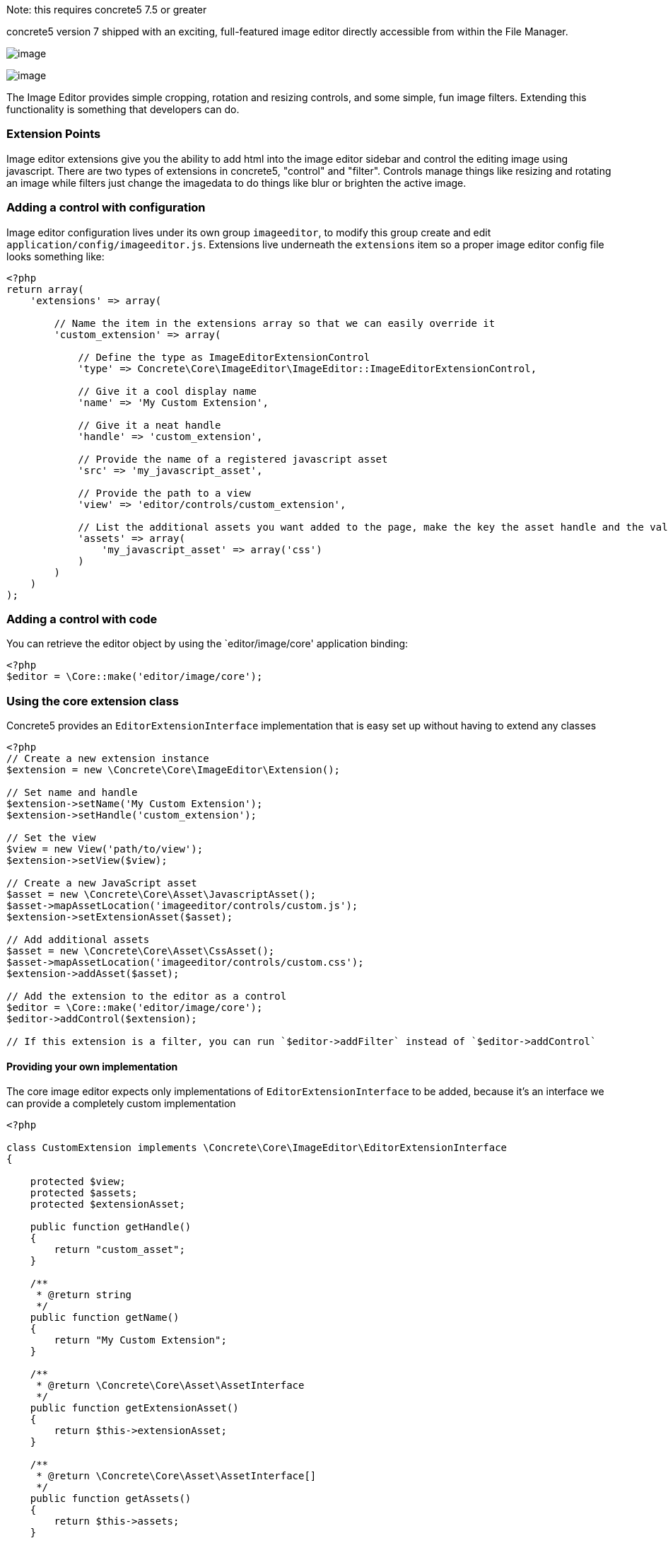 Note: this requires concrete5 7.5 or greater

concrete5 version 7 shipped with an exciting, full-featured image editor directly accessible from within the File Manager.

image:http://www.concrete5.org/files/4614/3820/0747/im1.png[image]

image:http://www.concrete5.org/files/7914/3820/0750/im2.png[image]

The Image Editor provides simple cropping, rotation and resizing controls, and some simple, fun image filters. Extending this functionality is something that developers can do.

=== Extension Points

Image editor extensions give you the ability to add html into the image editor sidebar and control the editing image using javascript. There are two types of extensions in concrete5, "control" and "filter". Controls manage things like resizing and rotating an image while filters just change the imagedata to do things like blur or brighten the active image.

=== Adding a control with configuration

Image editor configuration lives under its own group `imageeditor`, to modify this group create and edit `application/config/imageeditor.js`. Extensions live underneath the `extensions` item so a proper image editor config file looks something like:

[code,php]
----
<?php
return array(
    'extensions' => array(
 
        // Name the item in the extensions array so that we can easily override it
        'custom_extension' => array(
 
            // Define the type as ImageEditorExtensionControl
            'type' => Concrete\Core\ImageEditor\ImageEditor::ImageEditorExtensionControl,
 
            // Give it a cool display name
            'name' => 'My Custom Extension',
 
            // Give it a neat handle
            'handle' => 'custom_extension',
 
            // Provide the name of a registered javascript asset
            'src' => 'my_javascript_asset',
 
            // Provide the path to a view
            'view' => 'editor/controls/custom_extension',
 
            // List the additional assets you want added to the page, make the key the asset handle and the value an array of types
            'assets' => array(
                'my_javascript_asset' => array('css')
            )
        )
    )
);
----

=== Adding a control with code

You can retrieve the editor object by using the `editor/image/core' application binding:

[code,php]
----
<?php
$editor = \Core::make('editor/image/core');
----

=== Using the core extension class

Concrete5 provides an `EditorExtensionInterface` implementation that is easy set up without having to extend any classes

[code,php]
----
<?php
// Create a new extension instance
$extension = new \Concrete\Core\ImageEditor\Extension();
 
// Set name and handle
$extension->setName('My Custom Extension');
$extension->setHandle('custom_extension');
 
// Set the view
$view = new View('path/to/view');
$extension->setView($view);
 
// Create a new JavaScript asset
$asset = new \Concrete\Core\Asset\JavascriptAsset();
$asset->mapAssetLocation('imageeditor/controls/custom.js');
$extension->setExtensionAsset($asset);
 
// Add additional assets
$asset = new \Concrete\Core\Asset\CssAsset();
$asset->mapAssetLocation('imageeditor/controls/custom.css');
$extension->addAsset($asset);
 
// Add the extension to the editor as a control
$editor = \Core::make('editor/image/core');
$editor->addControl($extension);
 
// If this extension is a filter, you can run `$editor->addFilter` instead of `$editor->addControl`
----

==== Providing your own implementation

The core image editor expects only implementations of `EditorExtensionInterface` to be added, because it's an interface we can provide a completely custom implementation

[code,php]
----
<?php
 
class CustomExtension implements \Concrete\Core\ImageEditor\EditorExtensionInterface
{
 
    protected $view;
    protected $assets;
    protected $extensionAsset;
 
    public function getHandle()
    {
        return "custom_asset";
    }
 
    /**
     * @return string
     */
    public function getName()
    {
        return "My Custom Extension";
    }
 
    /**
     * @return \Concrete\Core\Asset\AssetInterface
     */
    public function getExtensionAsset()
    {
        return $this->extensionAsset;
    }
 
    /**
     * @return \Concrete\Core\Asset\AssetInterface[]
     */
    public function getAssets()
    {
        return $this->assets;
    }
 
    /**
     * @return AbstractView
     */
    public function getView()
    {
        if (!$this->view) {
            $this->view = new View('some/view/path);
        }
 
        return $this->view;
    }
 
}
----

And then you can register it by running:

[code,php]
----
<?php
 
$extension = new CustomExtension();
\Core::make('editor/image')->addControl($extension);
----

=== Implementing a Filter

Once you have your filter extension loading, we can worry about the JavaScript that actually does the image processing.

First we need a javascript function that will modify an https://developer.mozilla.org/en-US/docs/Web/API/ImageData[ImageData] object. For this example, we will make a filter that shifts an image to red.

[code,php]
----
// Shift each pixel 50% to red
var red_filter = function(imageData) {
    var data = imageData.data, amount = 0.5, length, i;
 
    for (i = 0, len = data.length; i < len; i += 4) {
        // Modify only the red channel to be 50% closer to 255
        data[i] += (255 - data[i]) * amount;
    }
};
----

==== Example image

The next step is to set up our example thumbnail, to do that we listen for an event `filterApplyExample` and fire an event `filterBuiltExample` when we finish applying the filter.

[code,php]
----
var filter = this;
filter.im.bind('filterApplyExample', function (e, data) {
    if (data.namespace === filter.im.namespace) {
        // Set the filter on the example image
        data.image.setFilter(red_filter);
        filter.im.fire('filterBuiltExample', filter, data.elem);
    }
});
----

==== Applying a filter

Now to apply this filter when the user selects it, we listen for an event `filterChange`.

[code,php]
----
var filter = this;
filter.im.bind('filterChange', function (e, data) {
 
    // Ensure that this is our filter being selected
    if (data.im.namespace == filter.im.namespace) {
 
        // Set the filter on the active element
        filter.im.activeElement.setFilter(red_filter);
 
        // Let everyone know
        filter.im.fire('filterApplied', filter);
    }
});
----

==== Controls

Some filter like the gaussian blur filter have extra controls that let you alter the filter while it is applied. The best way to set up your custom controls is to hook into the `FilterFullyLoaded` event

[code,php]
----
filter.im.bind('filterFullyLoaded', function (e, data) {
    if (data.im.namespace === filter.im.namespace) {
        data.parent.find('.some-control').change(function() {
            ...
        });
    }
});
----

==== Full example

So all together, a simple filter's JS will like this:

[code,php]
----
/**
 * Red shift filter
 */
$(function(filter) {
    var active = false, input;
 
    // Shift each pixel 50% to red
    var red_filter = function(imageData) {
        var data = imageData.data, amount = 0.5, length, i;
 
        for (i = 0, len = data.length; i < len; i += 4) {
            // Modify only the red channel to be 50% closer to 255
            data[i] += (255 - data[i]) * amount;
        }
    };
 
    filter.im.bind('filterChange', function (e, data) {
        // Ensure that this is our filter being selected
        if (data.im.namespace == filter.im.namespace) {
 
            // Set the filter on the active element
            filter.im.activeElement.setFilter(red_filter);
 
            // Let everyone know
            filter.im.fire('filterApplied', filter);
        }
    });
 
    filter.im.bind('filterApplyExample', function (e, data) {
        if (data.namespace === filter.im.namespace) {
            // Set the filter on the example image
            data.image.setFilter(red_filter);
            filter.im.fire('filterBuiltExample', filter, data.elem);
        }
    });
 
}(this));
----

link:/developers-book/working-with-files-and-the-file-manager/file-storage-locations/[« File Storage Locations]
